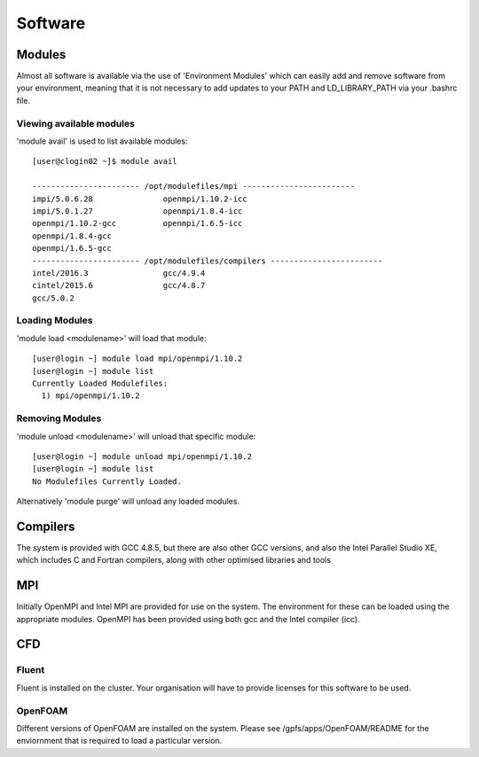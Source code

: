 ========
Software
========

Modules
=======
Almost all software is available via the use of 'Environment Modules' which can easily add and remove software
from your environment, meaning that it is not necessary to add updates to your PATH and LD_LIBRARY_PATH via your
.bashrc file.

Viewing available modules
-------------------------
'module avail' is used to list available modules::

  [user@clogin02 ~]$ module avail

  ----------------------- /opt/modulefiles/mpi ------------------------
  impi/5.0.6.28               openmpi/1.10.2-icc
  impi/5.0.1.27               openmpi/1.8.4-icc
  openmpi/1.10.2-gcc          openmpi/1.6.5-icc
  openmpi/1.8.4-gcc
  openmpi/1.6.5-gcc
  ----------------------- /opt/modulefiles/compilers ------------------------
  intel/2016.3                gcc/4.9.4
  cintel/2015.6               gcc/4.8.7
  gcc/5.0.2


Loading Modules
---------------
'module load <modulename>' will load that module::

  [user@login ~] module load mpi/openmpi/1.10.2
  [user@login ~] module list
  Currently Loaded Modulefiles:
    1) mpi/openmpi/1.10.2

Removing Modules
----------------
'module unload <modulename>' will unload that specific module::

  [user@login ~] module unload mpi/openmpi/1.10.2
  [user@login ~] module list
  No Modulefiles Currently Loaded.

Alternatively 'module purge' will unload any loaded modules.


Compilers
=========

The system is provided with GCC 4.8.5, but there are also other GCC versions, and also the Intel Parallel Studio XE, which includes C and
Fortran compilers, along with other optimised libraries and tools

MPI
===

Initially OpenMPI and Intel MPI are provided for use on the system.   The environment for these can be loaded using the appropriate modules.
OpenMPI has been provided using both gcc and the Intel compiler (icc).

CFD
===

Fluent
------
Fluent is installed on the cluster.    Your organisation will have to provide licenses for this software to be used.

OpenFOAM
--------
Different versions of OpenFOAM are installed on the system.   Please see /gpfs/apps/OpenFOAM/README for the enviornment that is required to load
a particular version.
